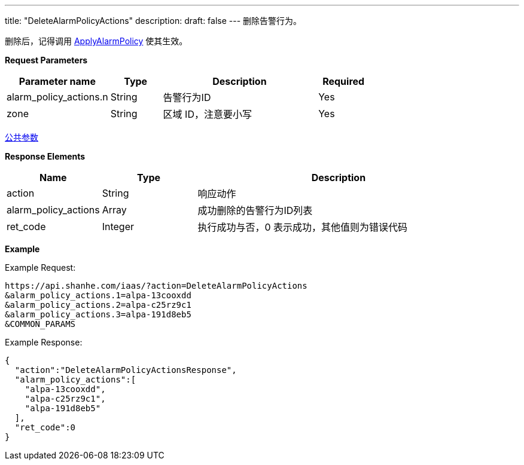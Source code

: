 ---
title: "DeleteAlarmPolicyActions"
description: 
draft: false
---
删除告警行为。

删除后，记得调用 link:../apply_alarm_policy/[ApplyAlarmPolicy] 使其生效。

*Request Parameters*

[option="header",cols="2,1,3,1"]
|===
| Parameter name | Type | Description | Required

| alarm_policy_actions.n
| String
| 告警行为ID
| Yes

| zone
| String
| 区域 ID，注意要小写
| Yes
|===

link:../../../parameters/[公共参数]

*Response Elements*

[option="header",cols="1,1,3"]
|===
| Name | Type | Description

| action
| String
| 响应动作

| alarm_policy_actions
| Array
| 成功删除的告警行为ID列表

| ret_code
| Integer
| 执行成功与否，0 表示成功，其他值则为错误代码
|===

*Example*

Example Request:

----
https://api.shanhe.com/iaas/?action=DeleteAlarmPolicyActions
&alarm_policy_actions.1=alpa-13cooxdd
&alarm_policy_actions.2=alpa-c25rz9c1
&alarm_policy_actions.3=alpa-191d8eb5
&COMMON_PARAMS
----

Example Response:

----
{
  "action":"DeleteAlarmPolicyActionsResponse",
  "alarm_policy_actions":[
    "alpa-13cooxdd",
    "alpa-c25rz9c1",
    "alpa-191d8eb5"
  ],
  "ret_code":0
}
----
